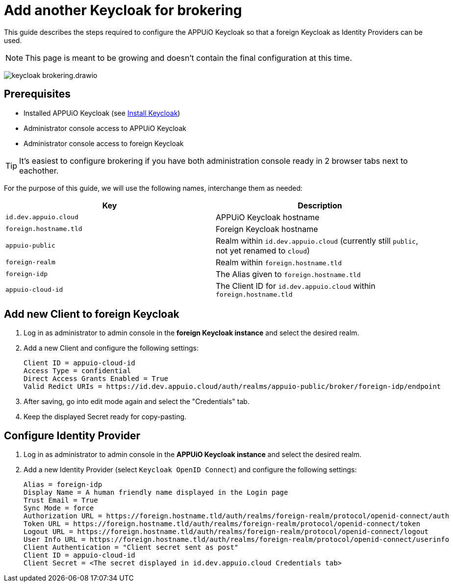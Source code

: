 = Add another Keycloak for brokering
:appuio-keycloak: id.dev.appuio.cloud
:appuio-realm: appuio-public
:foreign-idp-alias: foreign-idp
:foreign-host: foreign.hostname.tld
:foreign-realm: foreign-realm
:foreign-client-id: appuio-cloud-id

This guide describes the steps required to configure the APPUiO Keycloak so that a foreign Keycloak as Identity Providers can be used.

NOTE: This page is meant to be growing and doesn't contain the final configuration at this time.

image:how-to/keycloak-brokering.drawio.svg[]

== Prerequisites

* Installed APPUiO Keycloak (see xref:appuio-cloud:ROOT:how-to/keycloak-setup.adoc[Install Keycloak])
* Administrator console access to APPUiO Keycloak
* Administrator console access to foreign Keycloak

TIP: It's easiest to configure brokering if you have both administration console ready in 2 browser tabs next to eachother.

For the purpose of this guide, we will use the following names, interchange them as needed:

|===
| Key | Description

| `{appuio-keycloak}`
| APPUiO Keycloak hostname

| `{foreign-host}`
| Foreign Keycloak hostname

| `{appuio-realm}`
| Realm within `{appuio-keycloak}` (currently still `public`, not yet renamed to `cloud`)

| `{foreign-realm}`
| Realm within `{foreign-host}`

| `{foreign-idp-alias}`
| The Alias given to `{foreign-host}`

| `{foreign-client-id}`
| The Client ID for `{appuio-keycloak}` within `{foreign-host}`

|===

== Add new Client to foreign Keycloak

. Log in as administrator to admin console in the **foreign Keycloak instance** and select the desired realm.
. Add a new Client and configure the following settings:
+
[source,subs="attributes+"]
----
Client ID = {foreign-client-id}
Access Type = confidential
Direct Access Grants Enabled = True
Valid Redict URIs = https://{appuio-keycloak}/auth/realms/{appuio-realm}/broker/{foreign-idp-alias}/endpoint
----

. After saving, go into edit mode again and select the "Credentials" tab.
. Keep the displayed Secret ready for copy-pasting.

== Configure Identity Provider

. Log in as administrator to admin console in the **APPUiO Keycloak instance** and select the desired realm.
. Add a new Identity Provider (select `Keycloak OpenID Connect`) and configure the following settings:
+
[source,subs="attributes+"]
----
Alias = {foreign-idp-alias}
Display Name = A human friendly name displayed in the Login page
Trust Email = True
Sync Mode = force
Authorization URL = https://{foreign-host}/auth/realms/{foreign-realm}/protocol/openid-connect/auth
Token URL = https://{foreign-host}/auth/realms/{foreign-realm}/protocol/openid-connect/token
Logout URL = https://{foreign-host}/auth/realms/{foreign-realm}/protocol/openid-connect/logout
User Info URL = https://{foreign-host}/auth/realms/{foreign-realm}/protocol/openid-connect/userinfo
Client Authentication = "Client secret sent as post"
Client ID = {foreign-client-id}
Client Secret = <The secret displayed in {appuio-keycloak} Credentials tab>
----
